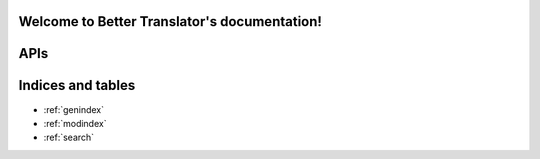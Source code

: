 .. Better Translator documentation master file, created by
   sphinx-quickstart on Sun Mar 24 09:23:23 2013.
   You can adapt this file completely to your liking, but it should at least
   contain the root `toctree` directive.

Welcome to Better Translator's documentation!
===============================================

APIs
====

.. autoflask:: application:application
   :undoc-static:


Indices and tables
==================

* :ref:`genindex`
* :ref:`modindex`
* :ref:`search`

